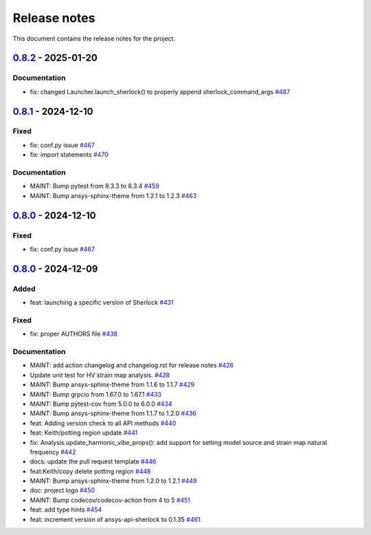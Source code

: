 .. _ref_release_notes:

Release notes
#############

This document contains the release notes for the project.

.. vale off

.. towncrier release notes start

`0.8.2 <https://github.com/ansys/pysherlock/releases/tag/v0.8.2>`_ - 2025-01-20
===============================================================================

Documentation
^^^^^^^^^^^^^

- fix: changed Launcher.launch_sherlock() to properly append sherlock_command_args `#487 <https://github.com/ansys/pysherlock/pull/487>`_

`0.8.1 <https://github.com/ansys/pysherlock/releases/tag/v0.8.1>`_ - 2024-12-10
===============================================================================

Fixed
^^^^^

- fix: conf.py issue `#467 <https://github.com/ansys/pysherlock/pull/467>`_
- fix: import statements `#470 <https://github.com/ansys/pysherlock/pull/470>`_


Documentation
^^^^^^^^^^^^^

- MAINT: Bump pytest from 8.3.3 to 8.3.4 `#459 <https://github.com/ansys/pysherlock/pull/459>`_
- MAINT: Bump ansys-sphinx-theme from 1.2.1 to 1.2.3 `#463 <https://github.com/ansys/pysherlock/pull/463>`_

`0.8.0 <https://github.com/ansys/pysherlock/releases/tag/v0.8.0>`_ - 2024-12-10
===============================================================================

Fixed
^^^^^

- fix: conf.py issue `#467 <https://github.com/ansys/pysherlock/pull/467>`_

`0.8.0 <https://github.com/ansys/pysherlock/releases/tag/v0.8.0>`_ - 2024-12-09
===============================================================================

Added
^^^^^

- feat: launching a specific version of Sherlock `#431 <https://github.com/ansys/pysherlock/pull/431>`_


Fixed
^^^^^

- fix: proper AUTHORS file `#438 <https://github.com/ansys/pysherlock/pull/438>`_


Documentation
^^^^^^^^^^^^^

- MAINT: add action changelog and changelog.rst for release notes `#426 <https://github.com/ansys/pysherlock/pull/426>`_
- Update unit test for HV strain map analysis. `#428 <https://github.com/ansys/pysherlock/pull/428>`_
- MAINT: Bump ansys-sphinx-theme from 1.1.6 to 1.1.7 `#429 <https://github.com/ansys/pysherlock/pull/429>`_
- MAINT: Bump grpcio from 1.67.0 to 1.67.1 `#433 <https://github.com/ansys/pysherlock/pull/433>`_
- MAINT: Bump pytest-cov from 5.0.0 to 6.0.0 `#434 <https://github.com/ansys/pysherlock/pull/434>`_
- MAINT: Bump ansys-sphinx-theme from 1.1.7 to 1.2.0 `#436 <https://github.com/ansys/pysherlock/pull/436>`_
- feat: Adding version check to all API methods `#440 <https://github.com/ansys/pysherlock/pull/440>`_
- feat: Keith/potting region update `#441 <https://github.com/ansys/pysherlock/pull/441>`_
- fix: Analysis.update_harmonic_vibe_props(): add support for setting model source and strain map natural frequency `#442 <https://github.com/ansys/pysherlock/pull/442>`_
- docs: update the pull request template `#446 <https://github.com/ansys/pysherlock/pull/446>`_
- feat:Keith/copy delete potting region `#448 <https://github.com/ansys/pysherlock/pull/448>`_
- MAINT: Bump ansys-sphinx-theme from 1.2.0 to 1.2.1 `#449 <https://github.com/ansys/pysherlock/pull/449>`_
- doc: project logo `#450 <https://github.com/ansys/pysherlock/pull/450>`_
- MAINT: Bump codecov/codecov-action from 4 to 5 `#451 <https://github.com/ansys/pysherlock/pull/451>`_
- feat: add type hints `#454 <https://github.com/ansys/pysherlock/pull/454>`_
- feat: increment version of ansys-api-sherlock to 0.1.35 `#461 <https://github.com/ansys/pysherlock/pull/461>`_

.. vale on